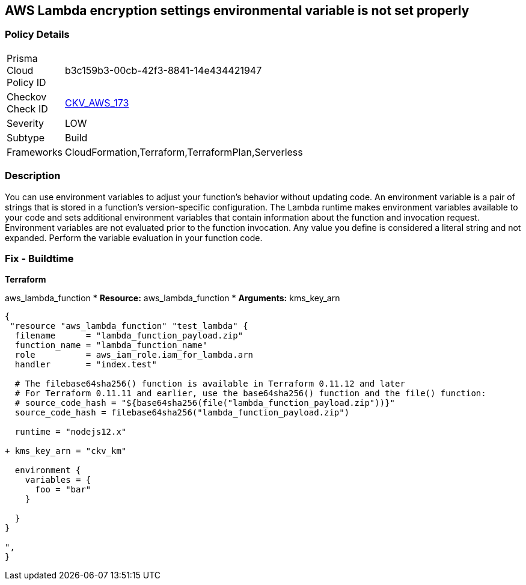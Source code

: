 == AWS Lambda encryption settings environmental variable is not set properly


=== Policy Details
[width=45%]
[cols="1,1"]
|=== 
|Prisma Cloud Policy ID 
| b3c159b3-00cb-42f3-8841-14e434421947

|Checkov Check ID 
| https://github.com/bridgecrewio/checkov/tree/master/checkov/terraform/checks/resource/aws/LambdaEnvironmentEncryptionSettings.py[CKV_AWS_173]

|Severity
|LOW

|Subtype
|Build

|Frameworks
|CloudFormation,Terraform,TerraformPlan,Serverless

|=== 



=== Description

You can use environment variables to adjust your function's behavior without updating code.
An environment variable is a pair of strings that is stored in a function's version-specific configuration.
The Lambda runtime makes environment variables available to your code and sets additional environment variables that contain information about the function and invocation request.
Environment variables are not evaluated prior to the function invocation.
Any value you define is considered a literal string and not expanded.
Perform the variable evaluation in your function code.

=== Fix - Buildtime


*Terraform* 


aws_lambda_function
* *Resource:* aws_lambda_function
* *Arguments:* kms_key_arn


[source,go]
----
{
 "resource "aws_lambda_function" "test_lambda" {
  filename      = "lambda_function_payload.zip"
  function_name = "lambda_function_name"
  role          = aws_iam_role.iam_for_lambda.arn
  handler       = "index.test"

  # The filebase64sha256() function is available in Terraform 0.11.12 and later
  # For Terraform 0.11.11 and earlier, use the base64sha256() function and the file() function:
  # source_code_hash = "${base64sha256(file("lambda_function_payload.zip"))}"
  source_code_hash = filebase64sha256("lambda_function_payload.zip")

  runtime = "nodejs12.x"
  
+ kms_key_arn = "ckv_km"
  
  environment {
    variables = {
      foo = "bar"
    }

  }
}

",
}
----

